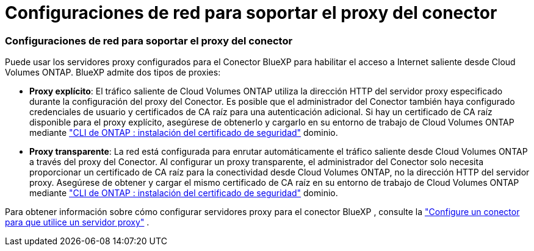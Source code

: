 = Configuraciones de red para soportar el proxy del conector
:allow-uri-read: 




=== Configuraciones de red para soportar el proxy del conector

Puede usar los servidores proxy configurados para el Conector BlueXP para habilitar el acceso a Internet saliente desde Cloud Volumes ONTAP. BlueXP admite dos tipos de proxies:

* *Proxy explícito*: El tráfico saliente de Cloud Volumes ONTAP utiliza la dirección HTTP del servidor proxy especificado durante la configuración del proxy del Conector. Es posible que el administrador del Conector también haya configurado credenciales de usuario y certificados de CA raíz para una autenticación adicional. Si hay un certificado de CA raíz disponible para el proxy explícito, asegúrese de obtenerlo y cargarlo en su entorno de trabajo de Cloud Volumes ONTAP mediante  https://docs.netapp.com/us-en/ontap-cli/security-certificate-install.html["CLI de ONTAP : instalación del certificado de seguridad"^] dominio.
* *Proxy transparente*: La red está configurada para enrutar automáticamente el tráfico saliente desde Cloud Volumes ONTAP a través del proxy del Conector. Al configurar un proxy transparente, el administrador del Conector solo necesita proporcionar un certificado de CA raíz para la conectividad desde Cloud Volumes ONTAP, no la dirección HTTP del servidor proxy. Asegúrese de obtener y cargar el mismo certificado de CA raíz en su entorno de trabajo de Cloud Volumes ONTAP mediante  https://docs.netapp.com/us-en/ontap-cli/security-certificate-install.html["CLI de ONTAP : instalación del certificado de seguridad"^] dominio.


Para obtener información sobre cómo configurar servidores proxy para el conector BlueXP , consulte la  https://docs.netapp.com/us-en/bluexp-setup-admin/task-configuring-proxy.html["Configure un conector para que utilice un servidor proxy"^] .
